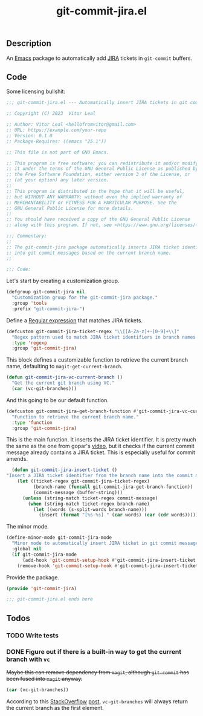 :PROPERTIES:
:ID:       81D0C3EF-6949-4B30-BD96-CFD893AA4389
:END:
#+title: git-commit-jira.el
** Description
An [[id:6253221B-8819-4BA6-A0F9-145284E7B979][Emacs]] package to automatically add [[id:BA77123D-38FD-4E5E-BB4A-C43CA044B69E][JIRA]] tickets in =git-commit= buffers.

** Code
:PROPERTIES:
:header-args: :tangle git-commit-jira.el
:END:

Some licensing bullshit:

#+begin_src emacs-lisp
;;; git-commit-jira.el --- Automatically insert JIRA tickets in git commits -*- lexical-binding: t -*-

;; Copyright (C) 2023  Vitor Leal

;; Author: Vitor Leal <hellofromvitor@gmail.com>
;; URL: https://example.com/your-repo
;; Version: 0.1.0
;; Package-Requires: ((emacs "25.1"))

;; This file is not part of GNU Emacs.

;; This program is free software; you can redistribute it and/or modify
;; it under the terms of the GNU General Public License as published by
;; the Free Software Foundation, either version 3 of the License, or
;; (at your option) any later version.
;;
;; This program is distributed in the hope that it will be useful,
;; but WITHOUT ANY WARRANTY; without even the implied warranty of
;; MERCHANTABILITY or FITNESS FOR A PARTICULAR PURPOSE. See the
;; GNU General Public License for more details.
;;
;; You should have received a copy of the GNU General Public License
;; along with this program. If not, see <https://www.gnu.org/licenses/>.

;;; Commentary:
;;
;; The git-commit-jira package automatically inserts JIRA ticket identifiers
;; into git commit messages based on the current branch name.
;;

;;; Code:
#+end_src

  Let's start by creating a customization group.

  #+begin_src emacs-lisp
    (defgroup git-commit-jira nil
      "Customization group for the git-commit-jira package."
      :group 'tools
      :prefix "git-commit-jira-")
#+end_src

Define a [[id:8B604406-8818-4503-BD9B-8AF01C2718BE][Regular expression]] that matches JIRA tickets.

#+begin_src emacs-lisp
  (defcustom git-commit-jira-ticket-regex "\\[[A-Za-z]+-[0-9]+\\]"
    "Regex pattern used to match JIRA ticket identifiers in branch names and commit messages."
    :type 'regexp
    :group 'git-commit-jira)
#+end_src

This block defines a customizable function to retrieve the current branch name, defaulting to =magit-get-current-branch=.
#+begin_src emacs-lisp
  (defun git-commit-jira-vc-current-branch ()
    "Get the current git branch using VC."
    (car (vc-git-branches)))
#+end_src

And this going to be our default function.

  #+begin_src emacs-lisp
    (defcustom git-commit-jira-get-branch-function #'git-commit-jira-vc-current-branch
      "Function to retrieve the current branch name."
      :type 'function
      :group 'git-commit-jira)
#+end_src

This is the main function. It inserts the JIRA ticket identifier. It is pretty much the same as the one from gopar's [[https://www.youtube.com/watch?v=yP3mgt5hMyI][video]], but it checks if the current commit message already contains a JIRA ticket. This is especially useful for commit amends.

#+begin_src emacs-lisp
  (defun git-commit-jira-insert-ticket ()
"Insert a JIRA ticket identifier from the branch name into the commit message if not already present."
    (let ((ticket-regex git-commit-jira-ticket-regex)
          (branch-name (funcall git-commit-jira-get-branch-function))
          (commit-message (buffer-string)))
      (unless (string-match ticket-regex commit-message)
        (when (string-match ticket-regex branch-name)
          (let ((words (s-split-words branch-name)))
            (insert (format "[%s-%s] " (car words) (car (cdr words)))))))))
#+end_src

The minor mode.

#+begin_src emacs-lisp
  (define-minor-mode git-commit-jira-mode
    "Minor mode to automatically insert JIRA ticket in git commit messages."
    :global nil
    (if git-commit-jira-mode
        (add-hook 'git-commit-setup-hook #'git-commit-jira-insert-ticket nil t)
      (remove-hook 'git-commit-setup-hook #'git-commit-jira-insert-ticket t)))
#+end_src

Provide the package.
#+begin_src emacs-lisp
  (provide 'git-commit-jira)

  ;;; git-commit-jira.el ends here
#+end_src

** Todos
*** TODO Write tests
*** DONE Figure out if there is a built-in way to get the current branch with =vc=
CLOSED: [2024-11-13 Wed 23:44]
+Maybe this can remove dependency from =magit=, although =git-commit= has been fused into =magit= anyway.+

#+begin_src emacs-lisp
(car (vc-git-branches))
#+end_src

According to this [[id:07708142-7D83-454F-9B77-D27E51D62B87][StackOverflow]] [[https://emacs.stackexchange.com/questions/61837/how-to-query-the-name-of-the-current-branch-in-an-elisp-function][post]], =vc-git-branches= will always return the current branch as the first element.
